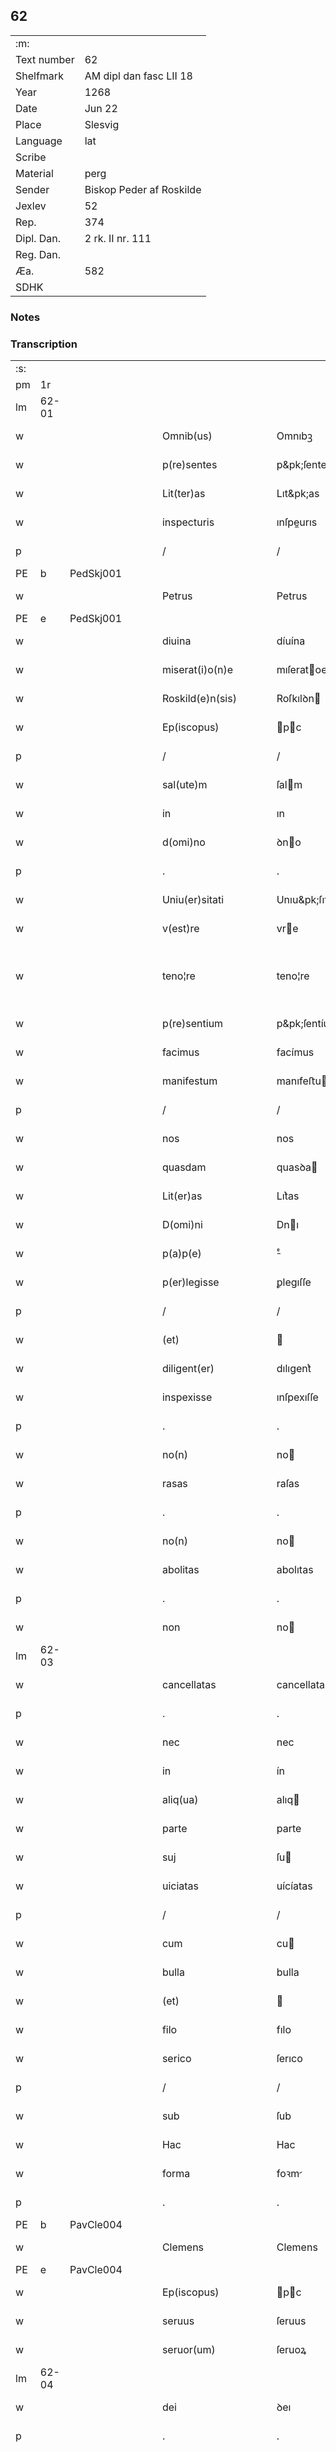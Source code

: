 ** 62
| :m:         |                          |
| Text number | 62                       |
| Shelfmark   | AM dipl dan fasc LII 18  |
| Year        | 1268                     |
| Date        | Jun 22                   |
| Place       | Slesvig                  |
| Language    | lat                      |
| Scribe      |                          |
| Material    | perg                     |
| Sender      | Biskop Peder af Roskilde |
| Jexlev      | 52                       |
| Rep.        | 374                      |
| Dipl. Dan.  | 2 rk. II nr. 111         |
| Reg. Dan.   |                          |
| Æa.         | 582                      |
| SDHK        |                          |

*** Notes


*** Transcription
| :s: |       |   |   |   |   |                        |                   |   |   |   |     |     |   |   |    |             |
| pm  |    1r |   |   |   |   |                        |                   |   |   |   |     |     |   |   |    |             |
| lm  | 62-01 |   |   |   |   |                        |                   |   |   |   |     |     |   |   |    |             |
| w   |       |   |   |   |   | Omnib(us)              | Omnıbꝫ            |   |   |   |     | lat |   |   |    |       62-01 |
| w   |       |   |   |   |   | p(re)sentes            | p&pk;ſentes       |   |   |   |     | lat |   |   |    |       62-01 |
| w   |       |   |   |   |   | Lit(ter)as             | Lıt&pk;as         |   |   |   |     | lat |   |   |    |       62-01 |
| w   |       |   |   |   |   | inspecturis            | ınſpeurıs        |   |   |   |     | lat |   |   |    |       62-01 |
| p   |       |   |   |   |   | /                      | /                 |   |   |   |     | lat |   |   |    |       62-01 |
| PE  |     b | PedSkj001  |   |   |   |                        |                   |   |   |   |     |     |   |   |    |             |
| w   |       |   |   |   |   | Petrus                 | Petrus            |   |   |   |     | lat |   |   |    |       62-01 |
| PE  |     e | PedSkj001  |   |   |   |                        |                   |   |   |   |     |     |   |   |    |             |
| w   |       |   |   |   |   | diuina                 | díuína            |   |   |   |     | lat |   |   |    |       62-01 |
| w   |       |   |   |   |   | miserat(i)o(n)e        | mıſeratoe        |   |   |   |     | lat |   |   |    |       62-01 |
| w   |       |   |   |   |   | Roskild(e)n(sis)       | Roſkılꝺn         |   |   |   |     | lat |   |   |    |       62-01 |
| w   |       |   |   |   |   | Ep(iscopus)            | pc              |   |   |   |     | lat |   |   |    |       62-01 |
| p   |       |   |   |   |   | /                      | /                 |   |   |   |     | lat |   |   |    |       62-01 |
| w   |       |   |   |   |   | sal(ute)m              | ſalm             |   |   |   |     | lat |   |   |    |       62-01 |
| w   |       |   |   |   |   | in                     | ın                |   |   |   |     | lat |   |   |    |       62-01 |
| w   |       |   |   |   |   | d(omi)no               | ꝺno              |   |   |   |     | lat |   |   |    |       62-01 |
| p   |       |   |   |   |   | .                      | .                 |   |   |   |     | lat |   |   |    |       62-01 |
| w   |       |   |   |   |   | Uniu(er)sitati         | Unıu&pk;ſıtatı    |   |   |   |     | lat |   |   |    |       62-01 |
| w   |       |   |   |   |   | v(est)re               | vre              |   |   |   |     | lat |   |   |    |       62-01 |
| w   |       |   |   |   |   | teno¦re                | teno¦re           |   |   |   |     | lat |   |   |    | 62-01—62-02 |
| w   |       |   |   |   |   | p(re)sentium           | p&pk;ſentíu      |   |   |   |     | lat |   |   |    |       62-02 |
| w   |       |   |   |   |   | facimus                | facímus           |   |   |   |     | lat |   |   |    |       62-02 |
| w   |       |   |   |   |   | manifestum             | manıfeﬅu         |   |   |   |     | lat |   |   |    |       62-02 |
| p   |       |   |   |   |   | /                      | /                 |   |   |   |     | lat |   |   |    |       62-02 |
| w   |       |   |   |   |   | nos                    | nos               |   |   |   |     | lat |   |   |    |       62-02 |
| w   |       |   |   |   |   | quasdam                | quasꝺa           |   |   |   |     | lat |   |   |    |       62-02 |
| w   |       |   |   |   |   | Lit(er)as              | Lıt͛as             |   |   |   |     | lat |   |   |    |       62-02 |
| w   |       |   |   |   |   | D(omi)ni               | Dnı              |   |   |   |     | lat |   |   |    |       62-02 |
| w   |       |   |   |   |   | p(a)p(e)               | ͤ                 |   |   |   |     | lat |   |   |    |       62-02 |
| w   |       |   |   |   |   | p(er)legisse           | ꝑlegıſſe          |   |   |   |     | lat |   |   |    |       62-02 |
| p   |       |   |   |   |   | /                      | /                 |   |   |   |     | lat |   |   |    |       62-02 |
| w   |       |   |   |   |   | (et)                   |                  |   |   |   |     | lat |   |   |    |       62-02 |
| w   |       |   |   |   |   | diligent(er)           | dılıgent͛          |   |   |   |     | lat |   |   |    |       62-02 |
| w   |       |   |   |   |   | inspexisse             | ınſpexıſſe        |   |   |   |     | lat |   |   |    |       62-02 |
| p   |       |   |   |   |   | .                      | .                 |   |   |   |     | lat |   |   |    |       62-02 |
| w   |       |   |   |   |   | no(n)                  | no               |   |   |   |     | lat |   |   |    |       62-02 |
| w   |       |   |   |   |   | rasas                  | raſas             |   |   |   |     | lat |   |   |    |       62-02 |
| p   |       |   |   |   |   | .                      | .                 |   |   |   |     | lat |   |   |    |       62-02 |
| w   |       |   |   |   |   | no(n)                  | no               |   |   |   |     | lat |   |   |    |       62-02 |
| w   |       |   |   |   |   | abolitas               | abolıtas          |   |   |   |     | lat |   |   |    |       62-02 |
| p   |       |   |   |   |   | .                      | .                 |   |   |   |     | lat |   |   |    |       62-02 |
| w   |       |   |   |   |   | non                    | no               |   |   |   |     | lat |   |   |    |       62-02 |
| lm  | 62-03 |   |   |   |   |                        |                   |   |   |   |     |     |   |   |    |             |
| w   |       |   |   |   |   | cancellatas            | cancellatas       |   |   |   |     | lat |   |   |    |       62-03 |
| p   |       |   |   |   |   | .                      | .                 |   |   |   |     | lat |   |   |    |       62-03 |
| w   |       |   |   |   |   | nec                    | nec               |   |   |   |     | lat |   |   |    |       62-03 |
| w   |       |   |   |   |   | in                     | ín                |   |   |   |     | lat |   |   |    |       62-03 |
| w   |       |   |   |   |   | aliq(ua)               | alıq             |   |   |   |     | lat |   |   |    |       62-03 |
| w   |       |   |   |   |   | parte                  | parte             |   |   |   |     | lat |   |   |    |       62-03 |
| w   |       |   |   |   |   | suj                    | ſu               |   |   |   |     | lat |   |   |    |       62-03 |
| w   |       |   |   |   |   | uiciatas               | uícíatas          |   |   |   |     | lat |   |   |    |       62-03 |
| p   |       |   |   |   |   | /                      | /                 |   |   |   |     | lat |   |   |    |       62-03 |
| w   |       |   |   |   |   | cum                    | cu               |   |   |   |     | lat |   |   |    |       62-03 |
| w   |       |   |   |   |   | bulla                  | bulla             |   |   |   |     | lat |   |   |    |       62-03 |
| w   |       |   |   |   |   | (et)                   |                  |   |   |   |     | lat |   |   |    |       62-03 |
| w   |       |   |   |   |   | filo                   | fılo              |   |   |   |     | lat |   |   |    |       62-03 |
| w   |       |   |   |   |   | serico                 | ſerıco            |   |   |   |     | lat |   |   |    |       62-03 |
| p   |       |   |   |   |   | /                      | /                 |   |   |   |     | lat |   |   |    |       62-03 |
| w   |       |   |   |   |   | sub                    | ſub               |   |   |   |     | lat |   |   |    |       62-03 |
| w   |       |   |   |   |   | Hac                    | Hac               |   |   |   |     | lat |   |   |    |       62-03 |
| w   |       |   |   |   |   | forma                  | foꝛm             |   |   |   |     | lat |   |   |    |       62-03 |
| p   |       |   |   |   |   | .                      | .                 |   |   |   |     | lat |   |   |    |       62-03 |
| PE  |     b | PavCle004  |   |   |   |                        |                   |   |   |   |     |     |   |   |    |             |
| w   |       |   |   |   |   | Clemens                | Clemens           |   |   |   |     | lat |   |   |    |       62-03 |
| PE  |     e | PavCle004  |   |   |   |                        |                   |   |   |   |     |     |   |   |    |             |
| w   |       |   |   |   |   | Ep(iscopus)            | pc              |   |   |   |     | lat |   |   |    |       62-03 |
| w   |       |   |   |   |   | seruus                 | ſeruus            |   |   |   |     | lat |   |   |    |       62-03 |
| w   |       |   |   |   |   | seruor(um)             | ſeruoꝝ            |   |   |   |     | lat |   |   |    |       62-03 |
| lm  | 62-04 |   |   |   |   |                        |                   |   |   |   |     |     |   |   |    |             |
| w   |       |   |   |   |   | dei                    | ꝺeı               |   |   |   |     | lat |   |   |    |       62-04 |
| p   |       |   |   |   |   | .                      | .                 |   |   |   |     | lat |   |   |    |       62-04 |
| w   |       |   |   |   |   | Dilectis               | Dıleıs           |   |   |   |     | lat |   |   |    |       62-04 |
| w   |       |   |   |   |   | filijs                 | fılís            |   |   |   |     | lat |   |   |    |       62-04 |
| p   |       |   |   |   |   | ..                     | ..                |   |   |   |     | lat |   |   |    |       62-04 |
| w   |       |   |   |   |   | Generali               | Generalı          |   |   |   |     | lat |   |   |    |       62-04 |
| w   |       |   |   |   |   | ministro               | íníﬅro           |   |   |   |     | lat |   |   |    |       62-04 |
| w   |       |   |   |   |   | et                     | et                |   |   |   |     | lat |   |   |    |       62-04 |
| w   |       |   |   |   |   | frat(ri)b(us)          | fʀatbꝫ           |   |   |   |     | lat |   |   |    |       62-04 |
| w   |       |   |   |   |   | ordinis                | oꝛdínís           |   |   |   |     | lat |   |   |    |       62-04 |
| w   |       |   |   |   |   | minor(um)              | ínoꝝ             |   |   |   |     | lat |   |   |    |       62-04 |
| p   |       |   |   |   |   | /                      | /                 |   |   |   |     | lat |   |   |    |       62-04 |
| w   |       |   |   |   |   | Sal(ute)m              | Salm             |   |   |   |     | lat |   |   |    |       62-04 |
| w   |       |   |   |   |   | (et)                   |                  |   |   |   |     | lat |   |   |    |       62-04 |
| w   |       |   |   |   |   | ap(osto)licam          | aplıca          |   |   |   |     | lat |   |   |    |       62-04 |
| w   |       |   |   |   |   | b(e)n(e)dictio(n)em    | bn͛dııoe        |   |   |   |     | lat |   |   |    |       62-04 |
| p   |       |   |   |   |   | .                      | .                 |   |   |   |     | lat |   |   |    |       62-04 |
| w   |       |   |   |   |   | Exigentib(us)          | Exıgentıbꝫ        |   |   |   |     | lat |   |   |    |       62-04 |
| w   |       |   |   |   |   | v(est)re               | vre              |   |   |   |     | lat |   |   |    |       62-04 |
| w   |       |   |   |   |   | deuot(i)o(n)is         | ꝺeuotoıs         |   |   |   |     | lat |   |   |    |       62-04 |
| w   |       |   |   |   |   | me-¦ritis              | me-¦rıtıs         |   |   |   |     | lat |   |   |    | 62-04—62-05 |
| p   |       |   |   |   |   | /                      | /                 |   |   |   |     | lat |   |   |    |       62-05 |
| w   |       |   |   |   |   | votis                  | votıs             |   |   |   |     | lat |   |   |    |       62-05 |
| w   |       |   |   |   |   | vestris                | veﬅrıs            |   |   |   |     | lat |   |   |    |       62-05 |
| w   |       |   |   |   |   | libent(er)             | lıbent͛            |   |   |   |     | lat |   |   |    |       62-05 |
| w   |       |   |   |   |   | annuim(us)             | annuímꝰ           |   |   |   |     | lat |   |   |    |       62-05 |
| p   |       |   |   |   |   | /                      | /                 |   |   |   |     | lat |   |   |    |       62-05 |
| w   |       |   |   |   |   | (et)                   |                  |   |   |   |     | lat |   |   |    |       62-05 |
| w   |       |   |   |   |   | petit(i)o(n)es         | petıtoes         |   |   |   |     | lat |   |   |    |       62-05 |
| w   |       |   |   |   |   | vestras                | veﬅras            |   |   |   |     | lat |   |   |    |       62-05 |
| w   |       |   |   |   |   | q(ua)ntum              | qntu            |   |   |   |     | lat |   |   |    |       62-05 |
| w   |       |   |   |   |   | cum                    | cu               |   |   |   |     | lat |   |   |    |       62-05 |
| w   |       |   |   |   |   | deo                    | ꝺeo               |   |   |   |     | lat |   |   |    |       62-05 |
| w   |       |   |   |   |   | possum(us)             | poſſuꝰ           |   |   |   |     | lat |   |   |    |       62-05 |
| p   |       |   |   |   |   | /                      | /                 |   |   |   |     | lat |   |   |    |       62-05 |
| w   |       |   |   |   |   | fauorabilit(er)        | fauoꝛabılıt͛       |   |   |   |     | lat |   |   |    |       62-05 |
| w   |       |   |   |   |   | exaudim(us)            | exauꝺímꝰ          |   |   |   |     | lat |   |   |    |       62-05 |
| p   |       |   |   |   |   | .                      | .                 |   |   |   |     | lat |   |   |    |       62-05 |
| w   |       |   |   |   |   | Ex                     | x                |   |   |   |     | lat |   |   |    |       62-05 |
| w   |       |   |   |   |   | parte                  | parte             |   |   |   |     | lat |   |   |    |       62-05 |
| w   |       |   |   |   |   | siq(ui)dem             | ſıqꝺe           |   |   |   |     | lat |   |   |    |       62-05 |
| lm  | 62-06 |   |   |   |   |                        |                   |   |   |   |     |     |   |   |    |             |
| w   |       |   |   |   |   | v(est)ra               | vra              |   |   |   |     | lat |   |   |    |       62-06 |
| w   |       |   |   |   |   | fuit                   | fuít              |   |   |   |     | lat |   |   |    |       62-06 |
| w   |       |   |   |   |   | propositu(m)           | pꝛopoſıtu        |   |   |   |     | lat |   |   |    |       62-06 |
| w   |       |   |   |   |   | coram                  | coꝛa             |   |   |   |     | lat |   |   |    |       62-06 |
| w   |       |   |   |   |   | nobis                  | nobıs             |   |   |   |     | lat |   |   |    |       62-06 |
| p   |       |   |   |   |   | /                      | /                 |   |   |   |     | lat |   |   |    |       62-06 |
| w   |       |   |   |   |   | q(uo)d                 | qͦꝺ                |   |   |   |     | lat |   |   |    |       62-06 |
| w   |       |   |   |   |   | no(n)nulli             | nonullı          |   |   |   |     | lat |   |   |    |       62-06 |
| w   |       |   |   |   |   | ap(osto)lice           | aplıce           |   |   |   |     | lat |   |   |    |       62-06 |
| w   |       |   |   |   |   | sedis                  | ſeꝺıs             |   |   |   |     | lat |   |   |    |       62-06 |
| w   |       |   |   |   |   | legati                 | legatı            |   |   |   |     | lat |   |   |    |       62-06 |
| p   |       |   |   |   |   | /                      | /                 |   |   |   |     | lat |   |   |    |       62-06 |
| w   |       |   |   |   |   | et                     | et                |   |   |   |     | lat |   |   |    |       62-06 |
| w   |       |   |   |   |   | delegati               | ꝺelegatı          |   |   |   |     | lat |   |   |    |       62-06 |
| p   |       |   |   |   |   | /                      | /                 |   |   |   |     | lat |   |   |    |       62-06 |
| w   |       |   |   |   |   | eor(um)q(ue)           | eoꝝqꝫ             |   |   |   |     | lat |   |   |    |       62-06 |
| w   |       |   |   |   |   | subdelegati            | ſubꝺelegatı       |   |   |   |     | lat |   |   |    |       62-06 |
| p   |       |   |   |   |   | /                      | /                 |   |   |   |     | lat |   |   |    |       62-06 |
| w   |       |   |   |   |   | !actoritate¡           | !aoꝛıtate¡       |   |   |   |     | lat |   |   |    |       62-06 |
| w   |       |   |   |   |   | lit(er)ar(um)          | lıt͛aꝝ             |   |   |   |     | lat |   |   |    |       62-06 |
| w   |       |   |   |   |   | sedis                  | ſeꝺıs             |   |   |   |     | lat |   |   |    |       62-06 |
| w   |       |   |   |   |   | eiusdem                | eíusꝺe           |   |   |   |     | lat |   |   |    |       62-06 |
| p   |       |   |   |   |   | /                      | /                 |   |   |   |     | lat |   |   |    |       62-06 |
| w   |       |   |   |   |   | in                     | í                |   |   |   |     | lat |   |   |    |       62-06 |
| lm  | 62-07 |   |   |   |   |                        |                   |   |   |   |     |     |   |   |    |             |
| w   |       |   |   |   |   | q(ui)b(us)             | qbꝫ              |   |   |   |     | lat |   |   |    |       62-07 |
| w   |       |   |   |   |   | de                     | ꝺe                |   |   |   |     | lat |   |   |    |       62-07 |
| w   |       |   |   |   |   | ordine                 | oꝛꝺıne            |   |   |   |     | lat |   |   |    |       62-07 |
| w   |       |   |   |   |   | uestro                 | ueﬅro             |   |   |   |     | lat |   |   |    |       62-07 |
| w   |       |   |   |   |   | spe(ci)alis            | ſpealıs          |   |   |   |     | lat |   |   |    |       62-07 |
| w   |       |   |   |   |   | mentio                 | entıo            |   |   |   |     | lat |   |   |    |       62-07 |
| w   |       |   |   |   |   | no(n)                  | no               |   |   |   |     | lat |   |   |    |       62-07 |
| w   |       |   |   |   |   | Habet(ur)              | Habet᷑             |   |   |   |     | lat |   |   |    |       62-07 |
| p   |       |   |   |   |   | /                      | /                 |   |   |   |     | lat |   |   |    |       62-07 |
| w   |       |   |   |   |   | in                     | í                |   |   |   |     | lat |   |   |    |       62-07 |
| w   |       |   |   |   |   | aliq(uo)s              | alıqͦs             |   |   |   |     | lat |   |   |    |       62-07 |
| w   |       |   |   |   |   | uestru(m)              | ueﬅru            |   |   |   |     | lat |   |   |    |       62-07 |
| w   |       |   |   |   |   | vel                    | vel               |   |   |   |     | lat |   |   |    |       62-07 |
| w   |       |   |   |   |   | loca                   | loca              |   |   |   |     | lat |   |   |    |       62-07 |
| w   |       |   |   |   |   | uestra                 | ueﬅra             |   |   |   |     | lat |   |   |    |       62-07 |
| w   |       |   |   |   |   | exco(m)municat(n)ois   | excomunícatoıs  |   |   |   |     | lat |   |   |    |       62-07 |
| p   |       |   |   |   |   | /                      | /                 |   |   |   |     | lat |   |   |    |       62-07 |
| w   |       |   |   |   |   | suspensionis           | ſuſpenſıonıs      |   |   |   |     | lat |   |   |    |       62-07 |
| p   |       |   |   |   |   | /                      | /                 |   |   |   |     | lat |   |   |    |       62-07 |
| w   |       |   |   |   |   | et                     | et                |   |   |   |     | lat |   |   |    |       62-07 |
| w   |       |   |   |   |   | int(er)d(i)c(t)i       | ınt͛ꝺcı           |   |   |   |     | lat |   |   |    |       62-07 |
| lm  | 62-08 |   |   |   |   |                        |                   |   |   |   |     |     |   |   |    |             |
| w   |       |   |   |   |   | sententias             | ſententías        |   |   |   |     | lat |   |   |    |       62-08 |
| w   |       |   |   |   |   | fulminare              | fulmínare         |   |   |   |     | lat |   |   |    |       62-08 |
| w   |       |   |   |   |   | p(re)sumu(n)t          | p͛ſumut           |   |   |   |     | lat |   |   |    |       62-08 |
| p   |       |   |   |   |   | /                      | /                 |   |   |   |     | lat |   |   |    |       62-08 |
| w   |       |   |   |   |   | et                     | et                |   |   |   |     | lat |   |   |    |       62-08 |
| w   |       |   |   |   |   | faciu(n)t              | facıut           |   |   |   |     | lat |   |   |    |       62-08 |
| w   |       |   |   |   |   | ab                     | ab                |   |   |   |     | lat |   |   |    |       62-08 |
| w   |       |   |   |   |   | alijs                  | alís             |   |   |   |     | lat |   |   |    |       62-08 |
| w   |       |   |   |   |   | fulminari              | fulmınarí         |   |   |   |     | lat |   |   |    |       62-08 |
| p   |       |   |   |   |   | /                      | /                 |   |   |   |     | lat |   |   |    |       62-08 |
| w   |       |   |   |   |   | ac                     | c                |   |   |   |     | lat |   |   |    |       62-08 |
| w   |       |   |   |   |   | mandant                | mandant           |   |   |   |     | lat |   |   |    |       62-08 |
| w   |       |   |   |   |   | eos                    | eos               |   |   |   |     | lat |   |   |    |       62-08 |
| w   |       |   |   |   |   | exco(m)municatos       | exco&pk;munícatos |   |   |   |     | lat |   |   |    |       62-08 |
| w   |       |   |   |   |   | publice                | publıce           |   |   |   |     | lat |   |   |    |       62-08 |
| w   |       |   |   |   |   | nuntiari               | nuntıarı          |   |   |   |     | lat |   |   |    |       62-08 |
| p   |       |   |   |   |   | /                      | /                 |   |   |   |     | lat |   |   |    |       62-08 |
| w   |       |   |   |   |   | et                     | et                |   |   |   |     | lat |   |   |    |       62-08 |
| w   |       |   |   |   |   | tamq(ua)m              | tamq            |   |   |   |     | lat |   |   |    |       62-08 |
| lm  | 62-09 |   |   |   |   |                        |                   |   |   |   |     |     |   |   |    |             |
| w   |       |   |   |   |   | exco(m)municatos       | excomunıcatos    |   |   |   |     | lat |   |   |    |       62-09 |
| w   |       |   |   |   |   | ab                     | ab                |   |   |   |     | lat |   |   |    |       62-09 |
| w   |       |   |   |   |   | omnib(us)              | omnıbꝫ            |   |   |   |     | lat |   |   |    |       62-09 |
| w   |       |   |   |   |   | artius                 | artíus            |   |   |   |     | lat |   |   |    |       62-09 |
| w   |       |   |   |   |   | euitari                | euítarí           |   |   |   |     | lat |   |   |    |       62-09 |
| p   |       |   |   |   |   | /                      | /                 |   |   |   |     | lat |   |   |    |       62-09 |
| w   |       |   |   |   |   | in                     | ın                |   |   |   |     | lat |   |   |    |       62-09 |
| w   |       |   |   |   |   | vestrum                | veﬅru            |   |   |   |     | lat |   |   |    |       62-09 |
| w   |       |   |   |   |   | no(n)                  | no               |   |   |   |     | lat |   |   |    |       62-09 |
| w   |       |   |   |   |   | modicu(m)              | modıcu           |   |   |   |     | lat |   |   |    |       62-09 |
| w   |       |   |   |   |   | p(re)iudicium          | p͛íudıcíu         |   |   |   |     | lat |   |   |    |       62-09 |
| p   |       |   |   |   |   | /                      | /                 |   |   |   |     | lat |   |   |    |       62-09 |
| w   |       |   |   |   |   | (et)                   |                  |   |   |   |     | lat |   |   |    |       62-09 |
| w   |       |   |   |   |   | scandalum              | ſcandalu         |   |   |   |     | lat |   |   |    |       62-09 |
| w   |       |   |   |   |   | plurimor(um)           | plurímoꝝ          |   |   |   |     | lat |   |   |    |       62-09 |
| p   |       |   |   |   |   | .                      | .                 |   |   |   |     | lat |   |   |    |       62-09 |
| w   |       |   |   |   |   | Volentes               | Volentes          |   |   |   |     | lat |   |   |    |       62-09 |
| w   |       |   |   |   |   | igit(ur)               | ıgıt᷑              |   |   |   |     | lat |   |   |    |       62-09 |
| lm  | 62-10 |   |   |   |   |                        |                   |   |   |   |     |     |   |   |    |             |
| w   |       |   |   |   |   | paci                   | pacı              |   |   |   |     | lat |   |   |    |       62-10 |
| w   |       |   |   |   |   | et                     | et                |   |   |   |     | lat |   |   |    |       62-10 |
| w   |       |   |   |   |   | tranquillitati         | tranquíllıtatı    |   |   |   |     | lat |   |   |    |       62-10 |
| w   |       |   |   |   |   | v(est)re               | vre              |   |   |   |     | lat |   |   |    |       62-10 |
| w   |       |   |   |   |   | pat(er)na              | pat͛na             |   |   |   |     | lat |   |   |    |       62-10 |
| w   |       |   |   |   |   | sollicitudine          | ſollıcıtudíne     |   |   |   |     | lat |   |   |    |       62-10 |
| w   |       |   |   |   |   | p(re)cauere            | p͛cauere           |   |   |   |     | lat |   |   |    |       62-10 |
| p   |       |   |   |   |   | /                      | /                 |   |   |   |     | lat |   |   |    |       62-10 |
| w   |       |   |   |   |   | vestris                | veﬅrıs            |   |   |   |     | lat |   |   |    |       62-10 |
| w   |       |   |   |   |   | supplicat(i)o(n)ib(us) | ſulıcatoıbꝫ     |   |   |   |     | lat |   |   |    |       62-10 |
| w   |       |   |   |   |   | inclinati              | ínclínatı         |   |   |   |     | lat |   |   |    |       62-10 |
| p   |       |   |   |   |   | /                      | /                 |   |   |   |     | lat |   |   |    |       62-10 |
| w   |       |   |   |   |   | ne                     | ne                |   |   |   |     | lat |   |   |    |       62-10 |
| w   |       |   |   |   |   | ab                     | ab                |   |   |   |     | lat |   |   |    |       62-10 |
| w   |       |   |   |   |   | aliquo                 | lıquo            |   |   |   |     | lat |   |   |    |       62-10 |
| w   |       |   |   |   |   | legato                 | legato            |   |   |   |     | lat |   |   |    |       62-10 |
| w   |       |   |   |   |   | nisi                   | nıſí              |   |   |   |     | lat |   |   |    |       62-10 |
| w   |       |   |   |   |   | de                     | ꝺe                |   |   |   |     | lat |   |   |    |       62-10 |
| w   |       |   |   |   |   | lat(er)e               | lat͛e              |   |   |   |     | lat |   |   |    |       62-10 |
| w   |       |   |   |   |   | ap(osto)lice           | aplıce           |   |   |   |     | lat |   |   |    |       62-10 |
| lm  | 62-11 |   |   |   |   |                        |                   |   |   |   |     |     |   |   |    |             |
| w   |       |   |   |   |   | sedis                  | ſedıs             |   |   |   |     | lat |   |   |    |       62-11 |
| w   |       |   |   |   |   | misso                  | mıſſo             |   |   |   |     | lat |   |   |    |       62-11 |
| w   |       |   |   |   |   | uel                    | uel               |   |   |   |     | lat |   |   |    |       62-11 |
| w   |       |   |   |   |   | delegato               | ꝺelegato          |   |   |   |     | lat |   |   |    |       62-11 |
| p   |       |   |   |   |   | /                      | /                 |   |   |   |     | lat |   |   |    |       62-11 |
| w   |       |   |   |   |   | aut                    | ut               |   |   |   |     | lat |   |   |    |       62-11 |
| w   |       |   |   |   |   | subdelegato            | subꝺelegato       |   |   |   |     | lat |   |   |    |       62-11 |
| p   |       |   |   |   |   | /                      | /                 |   |   |   |     | lat |   |   |    |       62-11 |
| w   |       |   |   |   |   | !actoritate¡           | !oꝛıtate¡       |   |   |   |     | lat |   |   |    |       62-11 |
| w   |       |   |   |   |   | litt(er)ar(um)         | lıtt͛aꝝ            |   |   |   |     | lat |   |   |    |       62-11 |
| w   |       |   |   |   |   | sedis                  | ſedıs             |   |   |   |     | lat |   |   |    |       62-11 |
| w   |       |   |   |   |   | p(re)d(i)c(t)e         | p͛ꝺce             |   |   |   |     | lat |   |   |    |       62-11 |
| p   |       |   |   |   |   | .                      | .                 |   |   |   |     | lat |   |   |    |       62-11 |
| w   |       |   |   |   |   | exco(m)municari        | excomunıcarı     |   |   |   |     | lat |   |   |    |       62-11 |
| p   |       |   |   |   |   | .                      | .                 |   |   |   |     | lat |   |   |    |       62-11 |
| w   |       |   |   |   |   | suspendi               | ſuſpenꝺı          |   |   |   |     | lat |   |   |    |       62-11 |
| p   |       |   |   |   |   | .                      | .                 |   |   |   |     | lat |   |   |    |       62-11 |
| w   |       |   |   |   |   | uel                    | uel               |   |   |   |     | lat |   |   |    |       62-11 |
| w   |       |   |   |   |   | int(er)dic(t)i         | ınt͛dıcı           |   |   |   |     | lat |   |   |    |       62-11 |
| w   |       |   |   |   |   | possitis               | poſſıtıs          |   |   |   |     | lat |   |   |    |       62-11 |
| p   |       |   |   |   |   | /                      | /                 |   |   |   |     | lat |   |   |    |       62-11 |
| w   |       |   |   |   |   | nisi                   | nıſı              |   |   |   |     | lat |   |   |    |       62-11 |
| w   |       |   |   |   |   | litt(er)e              | lıtt͛e             |   |   |   |     | lat |   |   |    |       62-11 |
| w   |       |   |   |   |   | ip(s)e                 | ıpe              |   |   |   |     | lat |   |   |    |       62-11 |
| lm  | 62-12 |   |   |   |   |                        |                   |   |   |   |     |     |   |   |    |             |
| w   |       |   |   |   |   | plenam                 | plena            |   |   |   |     | lat |   |   |    |       62-12 |
| w   |       |   |   |   |   | (et)                   |                  |   |   |   |     | lat |   |   |    |       62-12 |
| w   |       |   |   |   |   | exp(re)ssam            | exp͛ſſa           |   |   |   |     | lat |   |   |    |       62-12 |
| w   |       |   |   |   |   | de                     | ꝺe                |   |   |   |     | lat |   |   |    |       62-12 |
| w   |       |   |   |   |   | ordine                 | oꝛꝺıne            |   |   |   |     | lat |   |   |    |       62-12 |
| w   |       |   |   |   |   | vestro                 | veﬅro             |   |   |   |     | lat |   |   |    |       62-12 |
| p   |       |   |   |   |   | /                      | /                 |   |   |   |     | lat |   |   |    |       62-12 |
| w   |       |   |   |   |   | et                     | et                |   |   |   |     | lat |   |   |    |       62-12 |
| w   |       |   |   |   |   | indulto                | índulto           |   |   |   |     | lat |   |   |    |       62-12 |
| w   |       |   |   |   |   | Hui(us)modi            | Huıꝰmodí          |   |   |   |     | lat |   |   |    |       62-12 |
| w   |       |   |   |   |   | fecerint               | fecerínt          |   |   |   |     | lat |   |   |    |       62-12 |
| w   |       |   |   |   |   | ment(i)o(n)em          | mentoe          |   |   |   |     | lat |   |   |    |       62-12 |
| p   |       |   |   |   |   | /                      | /                 |   |   |   |     | lat |   |   |    |       62-12 |
| w   |       |   |   |   |   | auctoritate            | uoꝛıtte        |   |   |   |     | lat |   |   |    |       62-12 |
| w   |       |   |   |   |   | vob(is)                | vob̅               |   |   |   |     | lat |   |   |    |       62-12 |
| w   |       |   |   |   |   | p(re)sentiu(m)         | p͛ſentıu          |   |   |   |     | lat |   |   |    |       62-12 |
| w   |       |   |   |   |   | indulgem(us)           | ındulgemꝰ         |   |   |   |     | lat |   |   |    |       62-12 |
| p   |       |   |   |   |   | /                      | /                 |   |   |   |     | lat |   |   |    |       62-12 |
| w   |       |   |   |   |   | ac                     | c                |   |   |   |     | lat |   |   |    |       62-12 |
| w   |       |   |   |   |   | dec(er)nimus           | dec͛nímus          |   |   |   |     | lat |   |   |    |       62-12 |
| lm  | 62-13 |   |   |   |   |                        |                   |   |   |   |     |     |   |   |    |             |
| w   |       |   |   |   |   | nichilomin(us)         | nıchılomínꝰ       |   |   |   |     | lat |   |   |    |       62-13 |
| w   |       |   |   |   |   | omnes                  | omnes             |   |   |   |     | lat |   |   |    |       62-13 |
| w   |       |   |   |   |   | sententias             | ſententıas        |   |   |   |     | lat |   |   |    |       62-13 |
| w   |       |   |   |   |   | irritas                | ırrıtas           |   |   |   |     | lat |   |   |    |       62-13 |
| w   |       |   |   |   |   | et                     | et                |   |   |   |     | lat |   |   |    |       62-13 |
| w   |       |   |   |   |   | inanes                 | ínanes            |   |   |   |     | lat |   |   |    |       62-13 |
| p   |       |   |   |   |   | /                      | /                 |   |   |   |     | lat |   |   |    |       62-13 |
| w   |       |   |   |   |   | ac                     | c                |   |   |   |     | lat |   |   |    |       62-13 |
| w   |       |   |   |   |   | nulli(us)              | nullıꝰ            |   |   |   |     | lat |   |   |    |       62-13 |
| w   |       |   |   |   |   | existere               | exıﬅere           |   |   |   |     | lat |   |   |    |       62-13 |
| w   |       |   |   |   |   | firmitatis             | fırmıtatıs        |   |   |   |     | lat |   |   |    |       62-13 |
| p   |       |   |   |   |   | /                      | /                 |   |   |   |     | lat |   |   |    |       62-13 |
| w   |       |   |   |   |   | q(ua)s                 | qs               |   |   |   |     | lat |   |   |    |       62-13 |
| w   |       |   |   |   |   | cont(ra)               | cont             |   |   |   |     | lat |   |   |    |       62-13 |
| w   |       |   |   |   |   | tenorem                | tenoꝛe           |   |   |   |     | lat |   |   |    |       62-13 |
| w   |       |   |   |   |   | p(re)sentis            | p͛ſentıs           |   |   |   |     | lat |   |   |    |       62-13 |
| w   |       |   |   |   |   | indulti                | ındultı           |   |   |   |     | lat |   |   |    |       62-13 |
| p   |       |   |   |   |   | /                      | /                 |   |   |   |     | lat |   |   |    |       62-13 |
| w   |       |   |   |   |   | per                    | per               |   |   |   |     | lat |   |   |    |       62-13 |
| lm  | 62-14 |   |   |   |   |                        |                   |   |   |   |     |     |   |   |    |             |
| w   |       |   |   |   |   | q(ue)mcu(m)q(ue)       | qͤmcuqꝫ           |   |   |   |     | lat |   |   |    |       62-14 |
| w   |       |   |   |   |   | de                     | ꝺe                |   |   |   |     | lat |   |   | =  |       62-14 |
| w   |       |   |   |   |   | cet(er)o               | cet͛o              |   |   |   |     | lat |   |   | == |       62-14 |
| w   |       |   |   |   |   | contig(er)it           | contıg͛ıt          |   |   |   |     | lat |   |   |    |       62-14 |
| w   |       |   |   |   |   | promulgari             | pꝛomulgrı        |   |   |   |     | lat |   |   |    |       62-14 |
| p   |       |   |   |   |   | .                      | .                 |   |   |   |     | lat |   |   |    |       62-14 |
| w   |       |   |   |   |   | nulli                  | ullı             |   |   |   |     | lat |   |   |    |       62-14 |
| w   |       |   |   |   |   | ergo                   | ergo              |   |   |   |     | lat |   |   |    |       62-14 |
| w   |       |   |   |   |   | omnino                 | omníno            |   |   |   |     | lat |   |   |    |       62-14 |
| w   |       |   |   |   |   | Hominu(m)              | Homínu           |   |   |   |     | lat |   |   |    |       62-14 |
| w   |       |   |   |   |   | liceat                 | lıcet            |   |   |   |     | lat |   |   |    |       62-14 |
| w   |       |   |   |   |   | hanc                   | hnc              |   |   |   |     | lat |   |   |    |       62-14 |
| w   |       |   |   |   |   | paginam                | pgína           |   |   |   |     | lat |   |   |    |       62-14 |
| w   |       |   |   |   |   | nostre                 | noﬅre             |   |   |   |     | lat |   |   |    |       62-14 |
| w   |       |   |   |   |   | (con)cessionis         | ꝯceſſıonıs        |   |   |   |     | lat |   |   |    |       62-14 |
| w   |       |   |   |   |   | et                     | et                |   |   |   |     | lat |   |   |    |       62-14 |
| w   |       |   |   |   |   | constitucio-¦nis       | conﬅıtucıo-¦nís   |   |   |   |     | lat |   |   |    | 62-14—62-15 |
| w   |       |   |   |   |   | infring(er)e           | ınfrıng͛e          |   |   |   |     | lat |   |   |    |       62-15 |
| p   |       |   |   |   |   | /                      | /                 |   |   |   |     | lat |   |   |    |       62-15 |
| w   |       |   |   |   |   | uel                    | uel               |   |   |   |     | lat |   |   |    |       62-15 |
| w   |       |   |   |   |   | ei                     | eı                |   |   |   |     | lat |   |   |    |       62-15 |
| w   |       |   |   |   |   | ausu                   | uſu              |   |   |   |     | lat |   |   |    |       62-15 |
| w   |       |   |   |   |   | temerario              | temerarıo         |   |   |   |     | lat |   |   |    |       62-15 |
| w   |       |   |   |   |   | cont(ra)ire            | contıre          |   |   |   |     | lat |   |   |    |       62-15 |
| p   |       |   |   |   |   | .                      | .                 |   |   |   |     | lat |   |   |    |       62-15 |
| w   |       |   |   |   |   | Siq(ui)s               | Sıqs             |   |   |   |     | lat |   |   |    |       62-15 |
| w   |       |   |   |   |   | aut(em)                | aut              |   |   |   |     | lat |   |   |    |       62-15 |
| w   |       |   |   |   |   | hoc                    | hoc               |   |   |   |     | lat |   |   |    |       62-15 |
| w   |       |   |   |   |   | atte(m)ptare           | atte̅ptare         |   |   |   |     | lat |   |   |    |       62-15 |
| w   |       |   |   |   |   | p(re)su(m)pserit       | p͛ſupſerıt        |   |   |   |     | lat |   |   |    |       62-15 |
| p   |       |   |   |   |   | /                      | /                 |   |   |   |     | lat |   |   |    |       62-15 |
| w   |       |   |   |   |   | indignatio(n)em        | ındıgnatıoe     |   |   |   |     | lat |   |   |    |       62-15 |
| w   |       |   |   |   |   | omnipotentis           | omnípotentıs      |   |   |   |     | lat |   |   |    |       62-15 |
| w   |       |   |   |   |   | dei                    | ꝺeı               |   |   |   |     | lat |   |   |    |       62-15 |
| p   |       |   |   |   |   | /                      | /                 |   |   |   |     | lat |   |   |    |       62-15 |
| w   |       |   |   |   |   | et                     | et                |   |   |   |     | lat |   |   |    |       62-15 |
| w   |       |   |   |   |   | beator(um)             | beatoꝝ            |   |   |   |     | lat |   |   |    |       62-15 |
| lm  | 62-16 |   |   |   |   |                        |                   |   |   |   |     |     |   |   |    |             |
| w   |       |   |   |   |   | petri                  | petrı             |   |   |   |     | lat |   |   |    |       62-16 |
| w   |       |   |   |   |   | et                     | et                |   |   |   |     | lat |   |   |    |       62-16 |
| w   |       |   |   |   |   | pauli                  | paulı             |   |   |   |     | lat |   |   |    |       62-16 |
| w   |       |   |   |   |   | ap(osto)lor(um)        | aploꝝ            |   |   |   |     | lat |   |   |    |       62-16 |
| w   |       |   |   |   |   | ei(us)                 | eıꝰ               |   |   |   |     | lat |   |   |    |       62-16 |
| p   |       |   |   |   |   | /                      | /                 |   |   |   |     | lat |   |   |    |       62-16 |
| w   |       |   |   |   |   | se                     | ſe                |   |   |   |     | lat |   |   |    |       62-16 |
| w   |       |   |   |   |   | nou(er)it              | nou͛ıt             |   |   |   |     | lat |   |   |    |       62-16 |
| w   |       |   |   |   |   | inc(ur)suru(m)         | ınc᷑ſuru          |   |   |   |     | lat |   |   |    |       62-16 |
| p   |       |   |   |   |   | /                      | /                 |   |   |   |     | lat |   |   |    |       62-16 |
| w   |       |   |   |   |   | Dat(um)                | Dat              |   |   |   |     | lat |   |   |    |       62-16 |
| PL  |     b |   |   |   |   |                        |                   |   |   |   |     |     |   |   |    |             |
| w   |       |   |   |   |   | Perusij                | Peruſí           |   |   |   | ıd. | lat |   |   |    |       62-16 |
| PL  |     e |   |   |   |   |                        |                   |   |   |   |     |     |   |   |    |             |
| p   |       |   |   |   |   | /                      | /                 |   |   |   |     | lat |   |   |    |       62-16 |
| n   |       |   |   |   |   | xvijͦ                   | xvͦí              |   |   |   |     | lat |   |   |    |       62-16 |
| p   |       |   |   |   |   | .                      | .                 |   |   |   |     | lat |   |   |    |       62-16 |
| w   |       |   |   |   |   | K(a)l(endas)           | Kl               |   |   |   |     | lat |   |   |    |       62-16 |
| w   |       |   |   |   |   | Jvlij                  | Jvlí             |   |   |   |     | lat |   |   |    |       62-16 |
| p   |       |   |   |   |   | /                      | /                 |   |   |   |     | lat |   |   |    |       62-16 |
| w   |       |   |   |   |   | pontificat(us)         | pontıfıctꝰ       |   |   |   |     | lat |   |   |    |       62-16 |
| w   |       |   |   |   |   | nostri                 | noﬅrı             |   |   |   |     | lat |   |   |    |       62-16 |
| w   |       |   |   |   |   | anno                   | nno              |   |   |   |     | lat |   |   |    |       62-16 |
| w   |       |   |   |   |   | primo                  | pꝛímo             |   |   |   |     | lat |   |   |    |       62-16 |
| p   |       |   |   |   |   | .                      | .                 |   |   |   |     | lat |   |   |    |       62-16 |
| w   |       |   |   |   |   | Jn                     | Jn                |   |   |   |     | lat |   |   |    |       62-16 |
| w   |       |   |   |   |   | h(uius)                | hꝰ                |   |   |   |     | lat |   |   |    |       62-16 |
| lm  | 62-17 |   |   |   |   |                        |                   |   |   |   |     |     |   |   |    |             |
| w   |       |   |   |   |   | ig(itur)               | ıg᷑                |   |   |   |     | lat |   |   |    |       62-17 |
| w   |       |   |   |   |   | rei                    | reı               |   |   |   |     | lat |   |   |    |       62-17 |
| w   |       |   |   |   |   | testimo(n)i(u)m        | teﬅımoım         |   |   |   |     | lat |   |   |    |       62-17 |
| p   |       |   |   |   |   | .                      | .                 |   |   |   |     | lat |   |   |    |       62-17 |
| w   |       |   |   |   |   | p(re)sente(m)          | p͛ſente           |   |   |   |     | lat |   |   |    |       62-17 |
| w   |       |   |   |   |   | pagina(m)              | pagına           |   |   |   |     | lat |   |   |    |       62-17 |
| w   |       |   |   |   |   | sigilli                | ſıgıllı           |   |   |   |     | lat |   |   |    |       62-17 |
| w   |       |   |   |   |   | nost(ri)               | noﬅ              |   |   |   |     | lat |   |   |    |       62-17 |
| w   |       |   |   |   |   | testimonio             | teﬅımonío         |   |   |   |     | lat |   |   |    |       62-17 |
| w   |       |   |   |   |   | (con)munim(us)         | ꝯmunímꝰ           |   |   |   |     | lat |   |   |    |       62-17 |
| p   |       |   |   |   |   | .                      | .                 |   |   |   |     | lat |   |   |    |       62-17 |
| w   |       |   |   |   |   | Dat(um)                | Dat̅               |   |   |   |     | lat |   |   |    |       62-17 |
| PL  |     b |   |   |   |   |                        |                   |   |   |   |     |     |   |   |    |             |
| w   |       |   |   |   |   | sleswik                | ſleſwık           |   |   |   |     | lat |   |   |    |       62-17 |
| PL  |     e |   |   |   |   |                        |                   |   |   |   |     |     |   |   |    |             |
| w   |       |   |   |   |   | anno                   | nno              |   |   |   |     | lat |   |   |    |       62-17 |
| w   |       |   |   |   |   | d(omi)ni               | dn̅ı               |   |   |   |     | lat |   |   |    |       62-17 |
| p   |       |   |   |   |   | .                      | .                 |   |   |   |     | lat |   |   |    |       62-17 |
| n   |       |   |   |   |   | Mͦ                      | ͦ                 |   |   |   |     | lat |   |   |    |       62-17 |
| p   |       |   |   |   |   | .                      | .                 |   |   |   |     | lat |   |   |    |       62-17 |
| n   |       |   |   |   |   | CCͦ                     | CͦCͦ                |   |   |   |     | lat |   |   |    |       62-17 |
| p   |       |   |   |   |   | .                      | .                 |   |   |   |     | lat |   |   |    |       62-17 |
| n   |       |   |   |   |   | Lxͦ                     | Lxͦ                |   |   |   |     | lat |   |   |    |       62-17 |
| p   |       |   |   |   |   | .                      | .                 |   |   |   |     | lat |   |   |    |       62-17 |
| n   |       |   |   |   |   | viijͦ                   | ỽııͦȷ              |   |   |   |     | lat |   |   |    |       62-17 |
| p   |       |   |   |   |   | .                      | .                 |   |   |   |     | lat |   |   |    |       62-17 |
| n   |       |   |   |   |   | x                      | x                 |   |   |   |     | lat |   |   |    |       62-17 |
| p   |       |   |   |   |   | .                      | .                 |   |   |   |     | lat |   |   |    |       62-17 |
| w   |       |   |   |   |   | k(a)l(endas)           | kl               |   |   |   |     | lat |   |   |    |       62-17 |
| p   |       |   |   |   |   | .                      | .                 |   |   |   |     | lat |   |   |    |       62-17 |
| w   |       |   |   |   |   | Julij                  | Julí             |   |   |   |     | lat |   |   |    |       62-17 |
| p   |       |   |   |   |   | .                      | .                 |   |   |   |     | lat |   |   |    |       62-17 |
| :e: |       |   |   |   |   |                        |                   |   |   |   |     |     |   |   |    |             |
